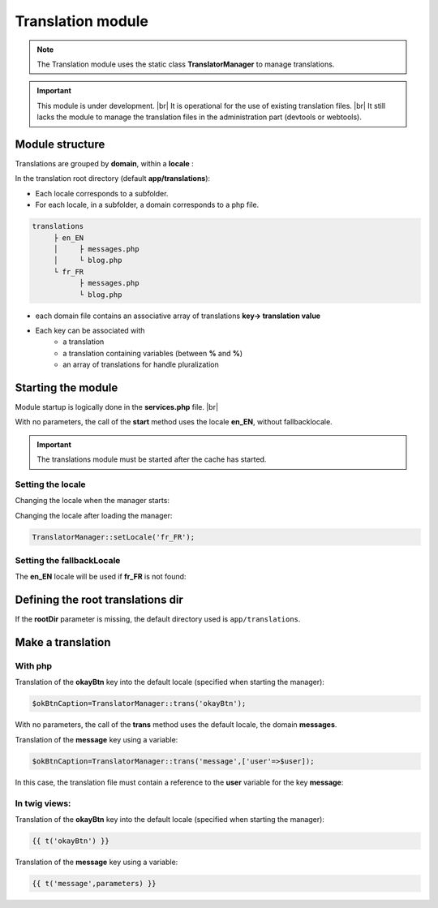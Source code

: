 Translation module
==================

.. note::
   The Translation module uses the static class **TranslatorManager** to manage translations.

.. important::
   This module is under development. |br|
   It is operational for the use of existing translation files. |br|
   It still lacks the module to manage the translation files in the administration part (devtools or webtools).

Module structure
----------------
Translations are grouped by **domain**, within a **locale** :

In the translation root directory (default **app/translations**):

- Each locale corresponds to a subfolder.
- For each locale, in a subfolder, a domain corresponds to a php file.

.. code-block:: bash
   
	translations
	     ├ en_EN
	     │     ├ messages.php
	     │     └ blog.php
	     └ fr_FR
	           ├ messages.php
	           └ blog.php

- each domain file contains an associative array of translations **key-> translation value**
- Each key can be associated with 
   - a translation
   - a translation containing variables (between **%** and **%**)
   - an array of translations for handle pluralization
   
   
.. code-block:: php
   :caption: app/translations/en_EN/messages.php
         
   return [
   	'okayBtn'=>'Okay',
   	'cancelBtn'=>'Cancel',
   	'deleteMessage'=>['No message to delete!','1 message to delete.','%count% messages to delete.']
   ];

Starting the module
-------------------

Module startup is logically done in the **services.php** file. |br|

.. code-block:: php
   :linenos:
   :caption: app/config/services.php
   :emphasize-lines: 2
      
   Ubiquity\cache\CacheManager::startProd($config);
   Ubiquity\translation\TranslatorManager::start();

With no parameters, the call of the **start** method uses the locale **en_EN**, without fallbacklocale.

.. important::
   The translations module must be started after the cache has started.
   
Setting the locale
^^^^^^^^^^^^^^^^^^
Changing the locale when the manager starts:

.. code-block:: php
   :linenos:
   :caption: app/config/services.php
   :emphasize-lines: 2
      
   Ubiquity\cache\CacheManager::startProd($config);
   Ubiquity\translation\TranslatorManager::start('fr_FR');

Changing the locale after loading the manager:

.. code-block:: php
      
   TranslatorManager::setLocale('fr_FR');

Setting the fallbackLocale
^^^^^^^^^^^^^^^^^^^^^^^^^^

The **en_EN** locale will be used if **fr_FR** is not found:

.. code-block:: php
   :linenos:
   :caption: app/config/services.php
   :emphasize-lines: 2
      
   Ubiquity\cache\CacheManager::startProd($config);
   Ubiquity\translation\TranslatorManager::start('fr_FR','en_EN');   

Defining the root translations dir
----------------------------------

If the **rootDir** parameter is missing, the default directory used is ``app/translations``.

.. code-block:: php
   :linenos:
   :caption: app/config/services.php
   :emphasize-lines: 2
      
   Ubiquity\cache\CacheManager::startProd($config);
   Ubiquity\translation\TranslatorManager::start('fr_FR','en_EN','myTranslations');

Make a translation
------------------

With php
^^^^^^^^
Translation of the **okayBtn** key into the default locale (specified when starting the manager):

.. code-block:: php
      
   $okBtnCaption=TranslatorManager::trans('okayBtn');

With no parameters, the call of the **trans** method uses the default locale, the domain **messages**.
   
Translation of the **message** key using a variable:

.. code-block:: php
      
   $okBtnCaption=TranslatorManager::trans('message',['user'=>$user]);

In this case, the translation file must contain a reference to the **user** variable for the key **message**:

.. code-block:: php
  :caption: app/translations/en_EN/messages.php    
    
  ['message'=>'Hello %user%!',...];

In twig views:
^^^^^^^^^^^^^^

Translation of the **okayBtn** key into the default locale (specified when starting the manager):

.. code-block:: html+twig
   
   {{ t('okayBtn') }}

Translation of the **message** key using a variable:

.. code-block:: html+twig
      
   {{ t('message',parameters) }}


.. |br| raw:: html

   <br />
